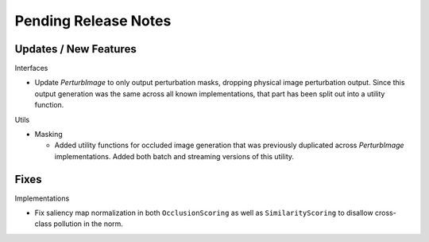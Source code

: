 Pending Release Notes
=====================


Updates / New Features
----------------------

Interfaces

* Update `PerturbImage` to only output perturbation masks, dropping physical
  image perturbation output. Since this output generation was the same across
  all known implementations, that part has been split out into a utility
  function.

Utils

* Masking

  * Added utility functions for occluded image generation that was previously
    duplicated across `PerturbImage` implementations. Added both batch and
    streaming versions of this utility.


Fixes
-----

Implementations

* Fix saliency map normalization in both ``OcclusionScoring`` as well as
  ``SimilarityScoring`` to disallow cross-class pollution in the norm.
